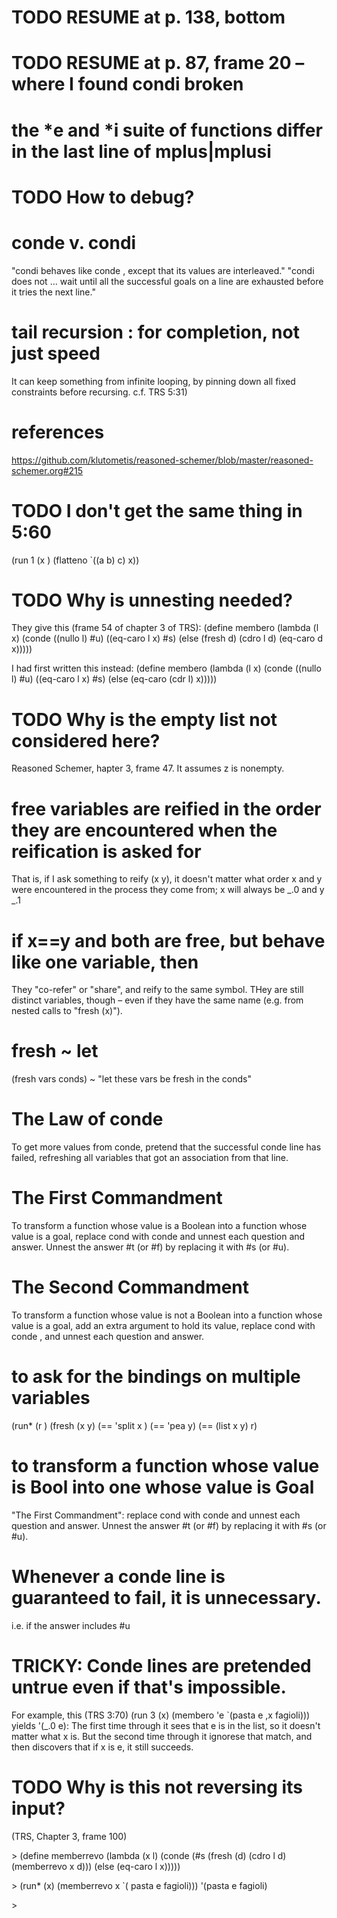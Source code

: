 * TODO RESUME at p. 138, bottom
* TODO RESUME at p. 87, frame 20 -- where I found condi broken
* the *e and *i suite of functions differ in the last line of mplus|mplusi
* TODO How to debug?
* conde v. condi
"condi behaves like conde , except that its values are interleaved."
"condi does not ... wait until all the successful goals on a line are exhausted before it tries the next line."
* tail recursion : for completion, not just speed
It can keep something from infinite looping, by pinning down all fixed constraints before recursing.
c.f. TRS 5:31)
* references
https://github.com/klutometis/reasoned-schemer/blob/master/reasoned-schemer.org#215
* TODO I don't get the same thing in 5:60
(run 1 (x )
     (flatteno `((a b) c) x))
* TODO Why is unnesting needed?
They give this (frame 54 of chapter 3 of TRS):
(define membero
  (lambda (l x)
    (conde ((nullo l) #u)
           ((eq-caro l x) #s)
           (else (fresh d)
                 (cdro l d)
                 (eq-caro d x)))))

I had first written this instead:
(define membero
  (lambda (l x)
    (conde ((nullo l) #u)
           ((eq-caro l x) #s)
           (else (eq-caro (cdr l) x)))))

* TODO Why is the empty list not considered here?
Reasoned Schemer, hapter 3, frame 47.
It assumes z is nonempty.
* free variables are reified in the order they are encountered when the reification is asked for
That is, if I ask something to reify (x y), it doesn't matter what order x and y were encountered in the process they come from; x will always be _.0 and y _.1
* if x==y and both are free, but behave like one variable, then
They "co-refer" or "share", and reify to the same symbol.
THey are still distinct variables, though -- even if they have the same name (e.g. from nested calls to "fresh (x)").
* fresh ~ let
(fresh vars conds) ~ "let these vars be fresh in the conds"
* The Law of conde
To get more values from conde, pretend that the successful conde line has failed, refreshing all variables that got an association from that line.
* The First Commandment
To transform a function whose value is a Boolean into a function whose value is a goal, replace cond with conde and unnest each question and answer. Unnest the answer #t (or #f) by replacing it with #s (or #u).
* The Second Commandment
To transform a function whose value is not a Boolean into a function whose value is a goal, add an extra argument to hold its value, replace cond with conde , and unnest each question and answer.
* to ask for the bindings on multiple variables
(run*
 (r )
 (fresh (x y)
        (== 'split x )
        (== 'pea y)
        (== (list x y) r)
* to transform a function whose value is Bool into one whose value is Goal
"The First Commandment":
replace cond with conde and unnest each question and answer. Unnest the answer #t (or #f) by replacing it with #s (or #u).

* Whenever a conde line is guaranteed to fail, it is unnecessary.
i.e. if the answer includes #u
* TRICKY: Conde lines are pretended untrue even if that's impossible.
For example, this (TRS 3:70)
  (run 3 (x)
      (membero 'e `(pasta e ,x fagioli)))
yields '(_.0 e): The first time through it sees that e is in the list, so it doesn't matter what x is. But the second time through it ignorese that match, and then discovers that if x is e, it still succeeds.

* TODO Why is this not reversing its input?
(TRS, Chapter 3, frame 100)

> (define memberrevo
    (lambda (x l)
      (conde
       (#s
        (fresh (d)
               (cdro l d)
               (memberrevo x d)))
       (else (eq-caro l x)))))

> (run* (x)
    (memberrevo x `( pasta e fagioli)))
'(pasta e fagioli)

>
